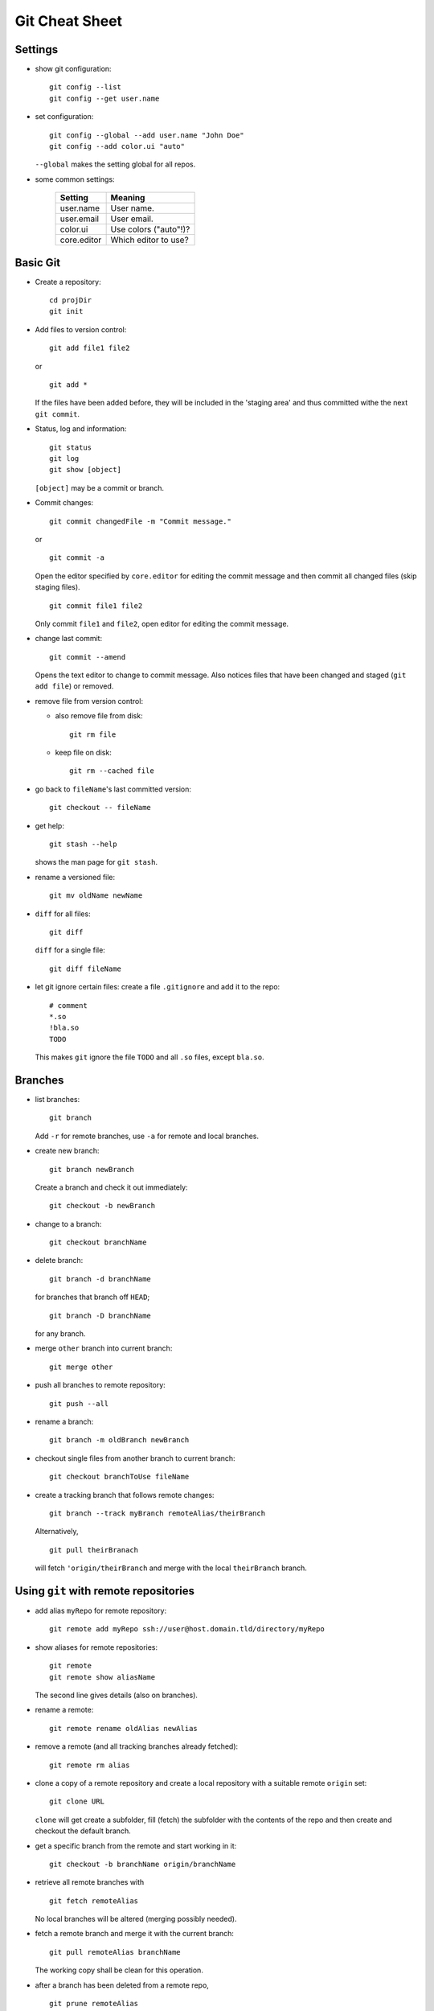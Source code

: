 ===============
Git Cheat Sheet
===============

Settings
========

- show git configuration::

    git config --list
    git config --get user.name

- set configuration::

    git config --global --add user.name "John Doe"
    git config --add color.ui "auto"

  ``--global`` makes the setting global for all repos.

- some common settings:

    +------------+----------------------+
    |   Setting  |  Meaning             |
    +============+======================+
    | user.name  | User name.           |
    +------------+----------------------+
    | user.email | User email.          |
    +------------+----------------------+
    | color.ui   | Use colors ("auto"!)?|
    +------------+----------------------+
    |core.editor | Which editor to use? |
    +------------+----------------------+

Basic Git
=========

- Create a repository::

    cd projDir
    git init

- Add files to version control::

    git add file1 file2

  or

  ::

    git add *

  If the files have been added before, they will be included in the
  'staging area' and thus committed withe the next ``git commit``.

- Status, log and information::

    git status
    git log
    git show [object]

  ``[object]`` may be a commit or branch.

- Commit changes::

    git commit changedFile -m "Commit message."

  or

  ::

    git commit -a

  Open the editor specified by ``core.editor`` for editing the commit
  message and then commit all changed files (skip staging files).

  ::

    git commit file1 file2

  Only commit ``file1`` and ``file2``, open editor for editing the commit
  message.

- change last commit::

    git commit --amend

  Opens the text editor to change to commit message. Also notices
  files that have been changed and staged (``git add file``) or
  removed.

- remove file from version control:

  - also remove file from disk::

      git rm file

  - keep file on disk::

      git rm --cached file

- go back to ``fileName``'s last committed version::

    git checkout -- fileName

- get help::

    git stash --help

  shows the man page for ``git stash``.

- rename a versioned file::

    git mv oldName newName

- ``diff`` for all files::

    git diff

  ``diff`` for a single file::

    git diff fileName

- let git ignore certain files: create a file ``.gitignore`` and add it to the
  repo::

    # comment
    *.so
    !bla.so
    TODO

  This makes ``git`` ignore the file ``TODO`` and all ``.so`` files, except
  ``bla.so``.

Branches
========

- list branches::

    git branch

  Add ``-r`` for remote branches, use ``-a`` for remote and local branches.

- create new branch::

    git branch newBranch

  Create a branch and check it out immediately::

    git checkout -b newBranch

- change to a branch::

    git checkout branchName

- delete branch::

    git branch -d branchName

  for branches that branch off ``HEAD``;

  ::

    git branch -D branchName

  for any branch.

- merge ``other`` branch into current branch::

    git merge other

- push all branches to remote repository::

    git push --all

- rename a branch::

     git branch -m oldBranch newBranch

- checkout single files from another branch to current branch::

    git checkout branchToUse fileName

- create a tracking branch that follows remote changes::

    git branch --track myBranch remoteAlias/theirBranch

  Alternatively,

  ::

     git pull theirBranach

  will fetch ``'origin/theirBranch`` and merge with the local ``theirBranch``
  branch.

Using ``git`` with remote repositories
======================================

- add alias ``myRepo`` for remote repository::

    git remote add myRepo ssh://user@host.domain.tld/directory/myRepo

- show aliases for remote repositories::

    git remote
    git remote show aliasName

  The second line gives details (also on branches).

- rename a remote::

    git remote rename oldAlias newAlias

- remove a remote (and all tracking branches already fetched)::

    git remote rm alias

- clone a copy of a remote repository and create a local repository with
  a suitable remote ``origin`` set::

    git clone URL

  ``clone`` will get create a subfolder, fill (fetch) the subfolder with
  the contents of the repo and then create and checkout the default
  branch.

- get a specific branch from the remote and start working in it::

    git checkout -b branchName origin/branchName

- retrieve all remote branches with

  ::

    git fetch remoteAlias

  No local branches will be altered (merging possibly needed).

- fetch a remote branch and merge it with the current branch::

    git pull remoteAlias branchName

  The working copy shall be clean for this operation.

- after a branch has been deleted from a remote repo,
  ::

    git prune remoteAlias

  will delete the remote-tracking branches that do not exist in the
  remote anymore.

- push local changes back to the remote with

  ::

    git push remoteAlias branchName

  A different name for the branch will be used by

  ::

    git push remoteAlias localBranchName:remoteBranchName

- delete remote branch::

    git push remoteAlias :branchName

With central repository
-----------------------

- Create a repository on central server::

    git init --bare --shared foo.git
    chgrp -R dev foo.git  (optional)

  ``shared`` makes the repo group writable. ``bare`` means there is no
  working copy.

- push local repo to server::

    cd localRepo
    git push ssh://user@host.domain.tld/home/user/foo.git '*:*'

  (this pushes the local repo with everything to the server)

- clone new working directory that tracks the one on the server::

    git clone ssh://user@host.domain.tld/home/user/foo.git newRepo

- after hacking in ``newRepo``, update repo on server::

    cd newRepo
    git push

  For more options, see above.

With GitHub
-----------

- create repository ``repoName`` from the web interface

- teach local repository about the remote one::

    cd repoName
    git remote add origin git@github.com:githubuser/repoName.git

- push files to GitHub::

    cd repoName
    git push

- to clone the GitHub repo::

    git clone git@github.com:githubuser/repoName.git newRepo

- push changes back to GitHub::

    cd repoName
    git push

  For more options, see above.

Discarding changes in working copy
==================================

There are at least two different ways to reset to working directory to the last
versioned status:

Checkout: Forget about changes
------------------------------

::

  git checkout -- fileName

resets ``fileName`` to the last checked in version - changes in the
working directory are lost!

Stashes: keep changes
---------------------

- changes in a working dirctory may be 'stashed' away::

    git stash save "Status before going back"

- stashes are listed with::

    git stash list

- apply the stash on top of the stack again::

    git stash apply

  keeps to stash saved, whereas

  ::

    git stash pop

  applies the stash and also removes the stash form the list.

- delete a stash::

    git stash drop

  deletes the stash on top of the stack, whereas

  ::

    git stash drop stash@{0}

  deletes the stash ``stash@{0}``.

Links
=====

- Git reference: http://gitref.org/
- "Pro Git" book: http://progit.org/
- Git community book: http://book.git-scm.com/
- Git with central sever: http://toroid.org/ams/git-central-repo-howto

TODO
====

- notions (staging, head...)
- info on merging
- learn rebasing
- fix bugs (that certainly do exist in here)
